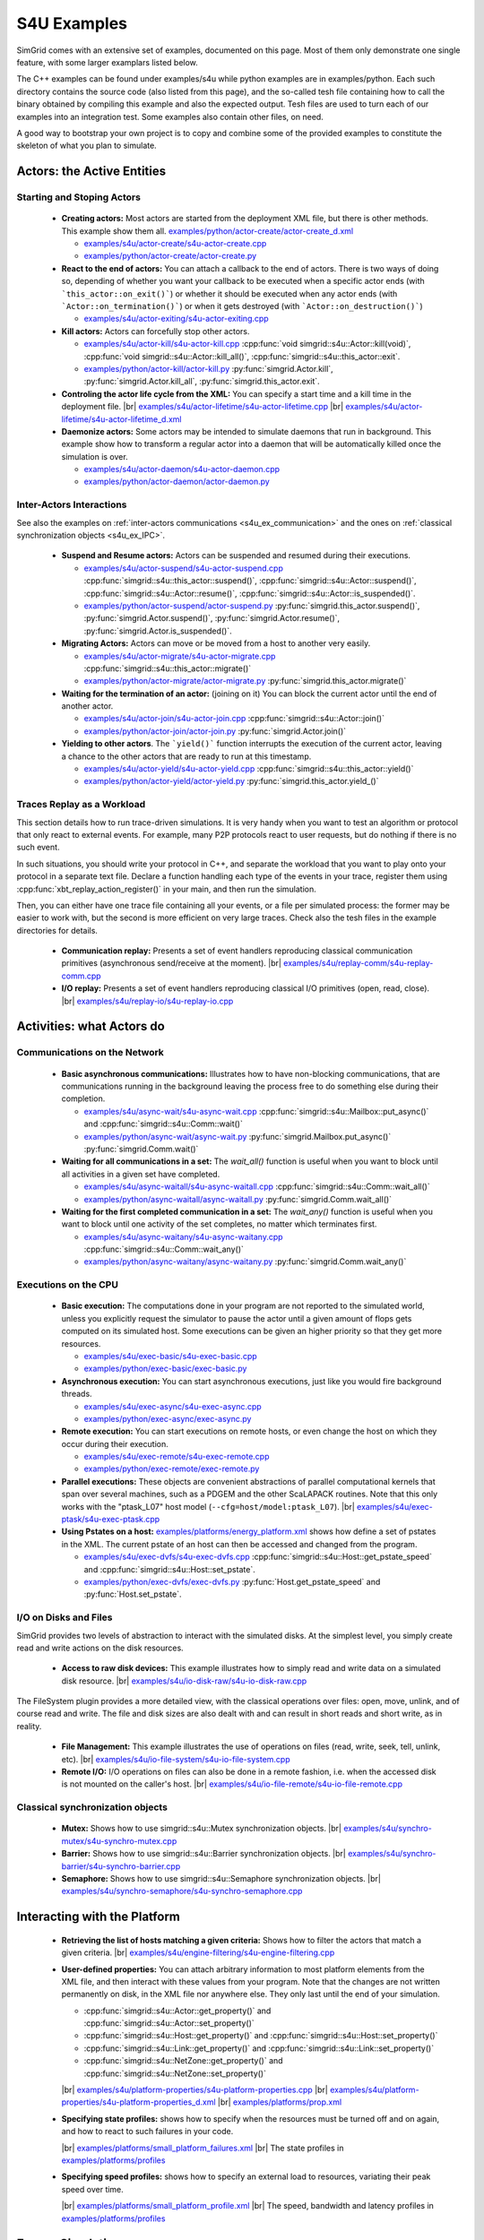 .. S4U (Simgrid for you) is the next interface of SimGrid, expected to be released with SimGrid 4.0.
..
.. Even if it is not completely rock stable yet, it may well already fit
.. your needs. You are welcome to try it and report any interface
.. glitches that you see. Be however warned that the interface may change
.. until the final release.  You will have to adapt your code on the way.
.. 
.. This file follows the ReStructured syntax to be included in the
.. documentation, but it should remain readable directly.


S4U Examples
************

SimGrid comes with an extensive set of examples, documented on this
page. Most of them only demonstrate one single feature, with some
larger examplars listed below. 

The C++ examples can be found under examples/s4u while python examples
are in examples/python. Each such directory contains the source code (also listed
from this page), and the so-called tesh file containing how to call
the binary obtained by compiling this example and also the expected
output. Tesh files are used to turn each of our examples into an
integration test. Some examples also contain other files, on need.

A good way to bootstrap your own project is to copy and combine some
of the provided examples to constitute the skeleton of what you plan
to simulate.

===========================
Actors: the Active Entities
===========================

.. _s4u_ex_actors:

Starting and Stoping Actors
---------------------------

  - **Creating actors:**
    Most actors are started from the deployment XML file, but there is other methods.
    This example show them all.
    `examples/python/actor-create/actor-create_d.xml <https://framagit.org/simgrid/simgrid/tree/master/examples/python/actor-create/actor-create_d.xml>`_
    
    - |cpp| `examples/s4u/actor-create/s4u-actor-create.cpp <https://framagit.org/simgrid/simgrid/tree/master/examples/s4u/actor-create/s4u-actor-create.cpp>`_
    - |py|  `examples/python/actor-create/actor-create.py <https://framagit.org/simgrid/simgrid/tree/master/examples/python/actor-create/actor-create.py>`_

  - **React to the end of actors:**
    You can attach a callback to the end of actors. There is two ways
    of doing so, depending of whether you want your callback to be
    executed when a specific actor ends (with ```this_actor::on_exit()```)
    or whether it should be executed when any actor ends (with
    ```Actor::on_termination()```) or when it gets destroyed (with
    ```Actor::on_destruction()```)

    - |cpp| `examples/s4u/actor-exiting/s4u-actor-exiting.cpp <https://framagit.org/simgrid/simgrid/tree/master/examples/s4u/actor-exiting/s4u-actor-exiting.cpp>`_

  - **Kill actors:**
    Actors can forcefully stop other actors.
    
    - |cpp| `examples/s4u/actor-kill/s4u-actor-kill.cpp <https://framagit.org/simgrid/simgrid/tree/master/examples/s4u/actor-kill/s4u-actor-kill.cpp>`_
      :cpp:func:`void simgrid::s4u::Actor::kill(void)`,
      :cpp:func:`void simgrid::s4u::Actor::kill_all()`,
      :cpp:func:`simgrid::s4u::this_actor::exit`.
    - |py| `examples/python/actor-kill/actor-kill.py <https://framagit.org/simgrid/simgrid/tree/master/examples/python/actor-kill/actor-kill.py>`_
      :py:func:`simgrid.Actor.kill`,
      :py:func:`simgrid.Actor.kill_all`, 
      :py:func:`simgrid.this_actor.exit`.

  - **Controling the actor life cycle from the XML:**
    You can specify a start time and a kill time in the deployment
    file.
    |br| `examples/s4u/actor-lifetime/s4u-actor-lifetime.cpp <https://framagit.org/simgrid/simgrid/tree/master/examples/s4u/actor-lifetime/s4u-actor-lifetime.cpp>`_
    |br| `examples/s4u/actor-lifetime/s4u-actor-lifetime_d.xml <https://framagit.org/simgrid/simgrid/tree/master/examples/s4u/actor-lifetime/s4u-actor-lifetime_d.xml>`_

  - **Daemonize actors:**
    Some actors may be intended to simulate daemons that run in background. This example show how to transform a regular
    actor into a daemon that will be automatically killed once the simulation is over.
    
    - |cpp| `examples/s4u/actor-daemon/s4u-actor-daemon.cpp <https://framagit.org/simgrid/simgrid/tree/master/examples/s4u/actor-daemon/s4u-actor-daemon.cpp>`_
    - |py|  `examples/python/actor-daemon/actor-daemon.py <https://framagit.org/simgrid/simgrid/tree/master/examples/python/actor-daemon/actor-daemon.py>`_
    
Inter-Actors Interactions
-------------------------

See also the examples on :ref:`inter-actors communications
<s4u_ex_communication>` and the ones on :ref:`classical
synchronization objects <s4u_ex_IPC>`.

  - **Suspend and Resume actors:**    
    Actors can be suspended and resumed during their executions.
    
    - |cpp| `examples/s4u/actor-suspend/s4u-actor-suspend.cpp <https://framagit.org/simgrid/simgrid/tree/master/examples/s4u/actor-suspend/s4u-actor-suspend.cpp>`_
      :cpp:func:`simgrid::s4u::this_actor::suspend()`,
      :cpp:func:`simgrid::s4u::Actor::suspend()`, :cpp:func:`simgrid::s4u::Actor::resume()`, :cpp:func:`simgrid::s4u::Actor::is_suspended()`.
    - |py|  `examples/python/actor-suspend/actor-suspend.py <https://framagit.org/simgrid/simgrid/tree/master/examples/python/actor-suspend/actor-suspend.py>`_
      :py:func:`simgrid.this_actor.suspend()`,
      :py:func:`simgrid.Actor.suspend()`, :py:func:`simgrid.Actor.resume()`, :py:func:`simgrid.Actor.is_suspended()`.

  - **Migrating Actors:**
    Actors can move or be moved from a host to another very easily.
    
    - |cpp| `examples/s4u/actor-migrate/s4u-actor-migrate.cpp <https://framagit.org/simgrid/simgrid/tree/master/examples/s4u/actor-migrate/s4u-actor-migrate.cpp>`_
      :cpp:func:`simgrid::s4u::this_actor::migrate()`
    - |py|  `examples/python/actor-migrate/actor-migrate.py <https://framagit.org/simgrid/simgrid/tree/master/examples/python/actor-migrate/actor-migrate.py>`_
      :py:func:`simgrid.this_actor.migrate()`

  - **Waiting for the termination of an actor:** (joining on it)
    You can block the current actor until the end of another actor.
    
    - |cpp| `examples/s4u/actor-join/s4u-actor-join.cpp <https://framagit.org/simgrid/simgrid/tree/master/examples/s4u/actor-join/s4u-actor-join.cpp>`_
      :cpp:func:`simgrid::s4u::Actor::join()`
    - |py|  `examples/python/actor-join/actor-join.py <https://framagit.org/simgrid/simgrid/tree/master/examples/python/actor-join/actor-join.py>`_
      :py:func:`simgrid.Actor.join()`

  - **Yielding to other actors**.
    The ```yield()``` function interrupts the execution of the current
    actor, leaving a chance to the other actors that are ready to run
    at this timestamp.
    
    - |cpp| `examples/s4u/actor-yield/s4u-actor-yield.cpp <https://framagit.org/simgrid/simgrid/tree/master/examples/s4u/actor-yield/s4u-actor-yield.cpp>`_
      :cpp:func:`simgrid::s4u::this_actor::yield()`
    - |py|  `examples/python/actor-yield/actor-yield.py <https://framagit.org/simgrid/simgrid/tree/master/examples/python/actor-yield/actor-yield.py>`_
      :py:func:`simgrid.this_actor.yield_()`

Traces Replay as a Workload
---------------------------

This section details how to run trace-driven simulations. It is very
handy when you want to test an algorithm or protocol that only react
to external events. For example, many P2P protocols react to user
requests, but do nothing if there is no such event.

In such situations, you should write your protocol in C++, and separate
the workload that you want to play onto your protocol in a separate
text file. Declare a function handling each type of the events in your
trace, register them using :cpp:func:`xbt_replay_action_register()` in
your main, and then run the simulation.

Then, you can either have one trace file containing all your events,
or a file per simulated process: the former may be easier to work
with, but the second is more efficient on very large traces. Check
also the tesh files in the example directories for details.

  - **Communication replay:**
    Presents a set of event handlers reproducing classical communication
    primitives (asynchronous send/receive at the moment).
    |br| `examples/s4u/replay-comm/s4u-replay-comm.cpp  <https://framagit.org/simgrid/simgrid/tree/master/examples/s4u/replay-comm/s4u-replay-comm.cpp>`_

  - **I/O replay:**
    Presents a set of event handlers reproducing classical I/O
    primitives (open, read, close).
    |br| `examples/s4u/replay-io/s4u-replay-io.cpp <https://framagit.org/simgrid/simgrid/tree/master/examples/s4u/replay-io/s4u-replay-io.cpp>`_

==========================
Activities: what Actors do
==========================

.. _s4u_ex_communication:

Communications on the Network
-----------------------------

 - **Basic asynchronous communications:**
   Illustrates how to have non-blocking communications, that are
   communications running in the background leaving the process free
   to do something else during their completion. 
   
   - |cpp| `examples/s4u/async-wait/s4u-async-wait.cpp <https://framagit.org/simgrid/simgrid/tree/master/examples/s4u/async-wait/s4u-async-wait.cpp>`_
     :cpp:func:`simgrid::s4u::Mailbox::put_async()` and :cpp:func:`simgrid::s4u::Comm::wait()`
   - |py|  `examples/python/async-wait/async-wait.py <https://framagit.org/simgrid/simgrid/tree/master/examples/python/async-wait/async-wait.py>`_
     :py:func:`simgrid.Mailbox.put_async()` :py:func:`simgrid.Comm.wait()`

 - **Waiting for all communications in a set:**
   The `wait_all()` function is useful when you want to block until
   all activities in a given set have completed. 
   
   - |cpp| `examples/s4u/async-waitall/s4u-async-waitall.cpp <https://framagit.org/simgrid/simgrid/tree/master/examples/s4u/async-waitall/s4u-async-waitall.cpp>`_
     :cpp:func:`simgrid::s4u::Comm::wait_all()`
   - |py| `examples/python/async-waitall/async-waitall.py <https://framagit.org/simgrid/simgrid/tree/master/examples/python/async-waitall/async-waitall.py>`_
     :py:func:`simgrid.Comm.wait_all()`

 - **Waiting for the first completed communication in a set:**
   The `wait_any()` function is useful
   when you want to block until one activity of the set completes, no
   matter which terminates first.
   
   - |cpp| `examples/s4u/async-waitany/s4u-async-waitany.cpp <https://framagit.org/simgrid/simgrid/tree/master/examples/s4u/async-waitany/s4u-async-waitany.cpp>`_
     :cpp:func:`simgrid::s4u::Comm::wait_any()`
   - |py| `examples/python/async-waitany/async-waitany.py <https://framagit.org/simgrid/simgrid/tree/master/examples/python/async-waitany/async-waitany.py>`_
     :py:func:`simgrid.Comm.wait_any()`
     
.. todo:: review the `ready` and `waituntil` examples and add them here.
   
.. _s4u_ex_execution:

Executions on the CPU
---------------------

  - **Basic execution:**
    The computations done in your program are not reported to the
    simulated world, unless you explicitly request the simulator to pause
    the actor until a given amount of flops gets computed on its simulated
    host. Some executions can be given an higher priority so that they
    get more resources.
    
    - |cpp| `examples/s4u/exec-basic/s4u-exec-basic.cpp <https://framagit.org/simgrid/simgrid/tree/master/examples/s4u/exec-basic/s4u-exec-basic.cpp>`_
    - |py|  `examples/python/exec-basic/exec-basic.py <https://framagit.org/simgrid/simgrid/tree/master/examples/python/exec-basic/exec-basic.py>`_

  - **Asynchronous execution:**
    You can start asynchronous executions, just like you would fire
    background threads.
    
    - |cpp| `examples/s4u/exec-async/s4u-exec-async.cpp <https://framagit.org/simgrid/simgrid/tree/master/examples/s4u/exec-async/s4u-exec-async.cpp>`_
    - |py|  `examples/python/exec-async/exec-async.py <https://framagit.org/simgrid/simgrid/tree/master/examples/python/exec-async/exec-async.py>`_
    
  - **Remote execution:**
    You can start executions on remote hosts, or even change the host
    on which they occur during their execution.
    
    - |cpp| `examples/s4u/exec-remote/s4u-exec-remote.cpp <https://framagit.org/simgrid/simgrid/tree/master/examples/s4u/exec-remote/s4u-exec-remote.cpp>`_
    - |py| `examples/python/exec-remote/exec-remote.py <https://framagit.org/simgrid/simgrid/tree/master/examples/python/exec-remote/exec-remote.py>`_

  - **Parallel executions:**
    These objects are convenient abstractions of parallel
    computational kernels that span over several machines, such as a
    PDGEM and the other ScaLAPACK routines. Note that this only works
    with the "ptask_L07" host model (``--cfg=host/model:ptask_L07``).
    |br| `examples/s4u/exec-ptask/s4u-exec-ptask.cpp <https://framagit.org/simgrid/simgrid/tree/master/examples/s4u/exec-ptask/s4u-exec-ptask.cpp>`_
    
  - **Using Pstates on a host:**
    `examples/platforms/energy_platform.xml <https://framagit.org/simgrid/simgrid/tree/master/examples/platforms/energy_platform.xml>`_
    shows how define a set of pstates in the XML. The current pstate
    of an host can then be accessed and changed from the program.

    - |cpp| `examples/s4u/exec-dvfs/s4u-exec-dvfs.cpp <https://framagit.org/simgrid/simgrid/tree/master/examples/s4u/exec-dvfs/s4u-exec-dvfs.cpp>`_
      :cpp:func:`simgrid::s4u::Host::get_pstate_speed` and :cpp:func:`simgrid::s4u::Host::set_pstate`.
    - |py|  `examples/python/exec-dvfs/exec-dvfs.py <https://framagit.org/simgrid/simgrid/tree/master/examples/python/exec-dvfs/exec-dvfs.py>`_
      :py:func:`Host.get_pstate_speed` and :py:func:`Host.set_pstate`.

I/O on Disks and Files
----------------------

SimGrid provides two levels of abstraction to interact with the
simulated disks. At the simplest level, you simply create read and
write actions on the disk resources.

  - **Access to raw disk devices:**
    This example illustrates how to simply read and write data on a
    simulated disk resource.
    |br| `examples/s4u/io-disk-raw/s4u-io-disk-raw.cpp  <https://framagit.org/simgrid/simgrid/tree/master/examples/s4u/io-disk-raw/s4u-io-disk-raw.cpp>`_

The FileSystem plugin provides a more detailed view, with the
classical operations over files: open, move, unlink, and of course
read and write. The file and disk sizes are also dealt with and can
result in short reads and short write, as in reality.

  - **File Management:**
    This example illustrates the use of operations on files
    (read, write, seek, tell, unlink, etc).
    |br| `examples/s4u/io-file-system/s4u-io-file-system.cpp <https://framagit.org/simgrid/simgrid/tree/master/examples/s4u/io-file-system/s4u-io-file-system.cpp>`_

  - **Remote I/O:**
    I/O operations on files can also be done in a remote fashion, 
    i.e. when the accessed disk is not mounted on the caller's host.
    |br| `examples/s4u/io-file-remote/s4u-io-file-remote.cpp  <https://framagit.org/simgrid/simgrid/tree/master/examples/s4u/io-file-remote/s4u-io-file-remote.cpp>`_

.. _s4u_ex_IPC:

Classical synchronization objects
---------------------------------

 - **Mutex:**
   Shows how to use simgrid::s4u::Mutex synchronization objects.
   |br| `examples/s4u/synchro-mutex/s4u-synchro-mutex.cpp <https://framagit.org/simgrid/simgrid/tree/master/examples/s4u/synchro-mutex/s4u-synchro-mutex.cpp>`_

 - **Barrier:**
   Shows how to use simgrid::s4u::Barrier synchronization objects.
   |br| `examples/s4u/synchro-barrier/s4u-synchro-barrier.cpp <https://framagit.org/simgrid/simgrid/tree/master/examples/s4u/synchro-barrier/s4u-synchro-barrier.cpp>`_

 - **Semaphore:**
   Shows how to use simgrid::s4u::Semaphore synchronization objects.
   |br| `examples/s4u/synchro-semaphore/s4u-synchro-semaphore.cpp <https://framagit.org/simgrid/simgrid/tree/master/examples/s4u/synchro-semaphore/s4u-synchro-semaphore.cpp>`_

=============================
Interacting with the Platform
=============================

 - **Retrieving the list of hosts matching a given criteria:**
   Shows how to filter the actors that match a given criteria.
   |br| `examples/s4u/engine-filtering/s4u-engine-filtering.cpp <https://framagit.org/simgrid/simgrid/tree/master/examples/s4u/engine-filtering/s4u-engine-filtering.cpp>`_

 - **User-defined properties:**
   You can attach arbitrary information to most platform elements from
   the XML file, and then interact with these values from your
   program. Note that the changes are not written permanently on disk,
   in the XML file nor anywhere else. They only last until the end of
   your simulation.
   
   - :cpp:func:`simgrid::s4u::Actor::get_property()` and :cpp:func:`simgrid::s4u::Actor::set_property()`
   - :cpp:func:`simgrid::s4u::Host::get_property()` and :cpp:func:`simgrid::s4u::Host::set_property()`
   - :cpp:func:`simgrid::s4u::Link::get_property()` and :cpp:func:`simgrid::s4u::Link::set_property()`
   - :cpp:func:`simgrid::s4u::NetZone::get_property()` and :cpp:func:`simgrid::s4u::NetZone::set_property()`
     
   |br| `examples/s4u/platform-properties/s4u-platform-properties.cpp <https://framagit.org/simgrid/simgrid/tree/master/examples/s4u/platform-properties/s4u-platform-properties.cpp>`_
   |br| `examples/s4u/platform-properties/s4u-platform-properties_d.xml <https://framagit.org/simgrid/simgrid/tree/master/examples/s4u/platform-properties/s4u-platform-properties_d.xml>`_
   |br| `examples/platforms/prop.xml <https://framagit.org/simgrid/simgrid/tree/master/examples/platforms/prop.xml>`_

 - **Specifying state profiles:** shows how to specify when the
   resources must be turned off and on again, and how to react to such
   failures in your code.
   
   |br| `examples/platforms/small_platform_failures.xml <https://framagit.org/simgrid/simgrid/tree/master/examples/platforms/small_platform_failures.xml>`_
   |br| The state profiles in `examples/platforms/profiles <https://framagit.org/simgrid/simgrid/tree/master/examples/platforms/profiles>`_

 - **Specifying speed profiles:** shows how to specify an external
   load to resources, variating their peak speed over time.
   
   |br| `examples/platforms/small_platform_profile.xml <https://framagit.org/simgrid/simgrid/tree/master/examples/platforms/small_platform_profile.xml>`_
   |br| The speed, bandwidth and latency profiles in `examples/platforms/profiles  <https://framagit.org/simgrid/simgrid/tree/master/examples/platforms/profiles>`_

=================
Energy Simulation
=================

  - **Describing the energy profiles in the platform:**
    This platform file contains the energy profile of each links and
    hosts, which is necessary to get energy consumption predictions.
    As usual, you should not trust our example, and you should strive
    to double-check that your instantiation matches your target platform.
    |br| `examples/platforms/energy_platform.xml <https://framagit.org/simgrid/simgrid/tree/master/examples/platforms/energy_platform.xml>`_

  - **Consumption due to the CPU:** 
    This example shows how to retrieve the amount of energy consumed
    by the CPU during computations, and the impact of the pstate.
    |br| `examples/s4u/energy-exec/s4u-energy-exec.cpp <https://framagit.org/simgrid/simgrid/tree/master/examples/s4u/energy-exec/s4u-energy-exec.cpp>`_

  - **Consumption due to the network:**
    This example shows how to retrieve and display the energy consumed
    by the network during communications.
    |br| `examples/s4u/energy-link/s4u-energy-link.cpp <https://framagit.org/simgrid/simgrid/tree/master/examples/s4u/energy-link/s4u-energy-link.cpp>`_

  - **Modeling the shutdown and boot of hosts:**
    Simple example of model of model for the energy consumption during
    the host boot and shutdown periods.
    |br| `examples/s4u/energy-boot/platform_boot.xml <https://framagit.org/simgrid/simgrid/tree/master/examples/s4u/energy-boot/platform_boot.xml>`_
    |br| `examples/s4u/energy-boot/s4u-energy-boot.cpp <https://framagit.org/simgrid/simgrid/tree/master/examples/s4u/energy-boot/s4u-energy-boot.cpp>`_

=======================
Tracing and Visualizing
=======================

Tracing can be activated by various configuration options which
are illustrated in these example. See also the 
:ref:`full list of options related to tracing <tracing_tracing_options>`.

It is interesting to run the process-create example with the following
options to see the task executions:

  - **Platform Tracing:**
    This program is a toy example just loading the platform, so that
    you can play with the platform visualization. Recommanded options:
    ``--cfg=tracing:yes --cfg=tracing/categorized:yes``
    |br| `examples/s4u/trace-platform/s4u-trace-platform.cpp <https://framagit.org/simgrid/simgrid/tree/master/examples/s4u/trace-platform/s4u-trace-platform.cpp>`_

========================
Larger SimGrid Examplars
========================

This section contains application examples that are somewhat larger
than the previous examples.

  - **Ping Pong:**
    This simple example just sends one message back and forth.
    The tesh file laying in the directory show how to start the simulator binary, highlighting how to pass options to 
    the simulators (as detailed in Section :ref:`options`). 
    |br| `examples/s4u/app-pingpong/s4u-app-pingpong.cpp <https://framagit.org/simgrid/simgrid/tree/master/examples/s4u/app-pingpong/s4u-app-pingpong.cpp>`_

  - **Token ring:**
    Shows how to implement a classical communication pattern, where a
    token is exchanged along a ring to reach every participant.
    |br| `examples/s4u/app-token-ring/s4u-app-token-ring.cpp <https://framagit.org/simgrid/simgrid/tree/master/examples/s4u/app-token-ring/s4u-app-token-ring.cpp>`_

  - **Master Workers:**
    Another good old example, where one Master process has a bunch of task to dispatch to a set of several Worker 
    processes. This example comes in two equivalent variants, one
    where the actors are specified as simple functions (which is easier to
    understand for newcomers) and one where the actors are specified
    as classes (which is more powerful for the users wanting to build
    their own projects upon the example).
    |br| `examples/s4u/app-masterworkers/s4u-app-masterworkers-class.cpp <https://framagit.org/simgrid/simgrid/tree/master/examples/s4u/app-masterworkers/s4u-app-masterworkers-class.cpp>`_
    |br| `examples/s4u/app-masterworkers/s4u-app-masterworkers-fun.cpp <https://framagit.org/simgrid/simgrid/tree/master/examples/s4u/app-masterworkers/s4u-app-masterworkers-fun.cpp>`_
    
Data diffusion
--------------

  - **Bit Torrent:** 
    Classical protocol for Peer-to-Peer data diffusion.
    |br| `examples/s4u/app-bittorrent/s4u-bittorrent.cpp <https://framagit.org/simgrid/simgrid/tree/master/examples/s4u/app-bittorrent/s4u-bittorrent.cpp>`_
    
  - **Chained Send:** 
    Data broadcast over a ring of processes.
    |br| `examples/s4u/app-chainsend/s4u-app-chainsend.cpp <https://framagit.org/simgrid/simgrid/tree/master/examples/s4u/app-chainsend/s4u-app-chainsend.cpp>`_

Distributed Hash Tables (DHT)
-----------------------------

  - **Chord Protocol** 
    One of the most famous DHT protocol.
    |br| `examples/s4u/dht-chord/s4u-dht-chord.cpp <https://framagit.org/simgrid/simgrid/tree/master/examples/s4u/dht-chord/s4u-dht-chord.cpp>`_

.. _s4u_ex_clouds:

Simulating Clouds
-----------------

  - **Cloud basics**
    This example starts some computations both on PMs and VMs, and
    migrates some VMs around.
    |br| `examples/s4u/cloud-simple/s4u-cloud-simple.cpp <https://framagit.org/simgrid/simgrid/tree/master/examples/s4u/cloud-simple/s4u-cloud-simple.cpp>`_

.. TODO:: document here the examples about clouds and plugins

=======================
Model-Checking Examples
=======================

The model-checker can be used to exhaustively search for issues in the
tested application. It must be activated at compile time, but this
mode is rather experimental in SimGrid (as of v3.22). You should not
enable it unless you really want to formally verify your applications:
SimGrid is slower and maybe less robust when MC is enabled.

  - **Failing assert**
    In this example, two actors send some data to a central server,
    which asserts that the messages are always received in the same order.
    This is obviously wrong, and the model-checker correctly finds a
    counter-example to that assertion.
    |br| `examples/s4u/mc-failing-assert/s4u-mc-failing-assert.cpp <https://framagit.org/simgrid/simgrid/tree/master/examples/s4u/mc-failing-assert/s4u-mc-failing-assert.cpp>`_

.. |br| raw:: html

   <br />

.. |cpp| image:: /img/lang_cpp.png
   :align: middle
   :width: 12

.. |py| image:: /img/lang_python.png
   :align: middle
   :width: 12

